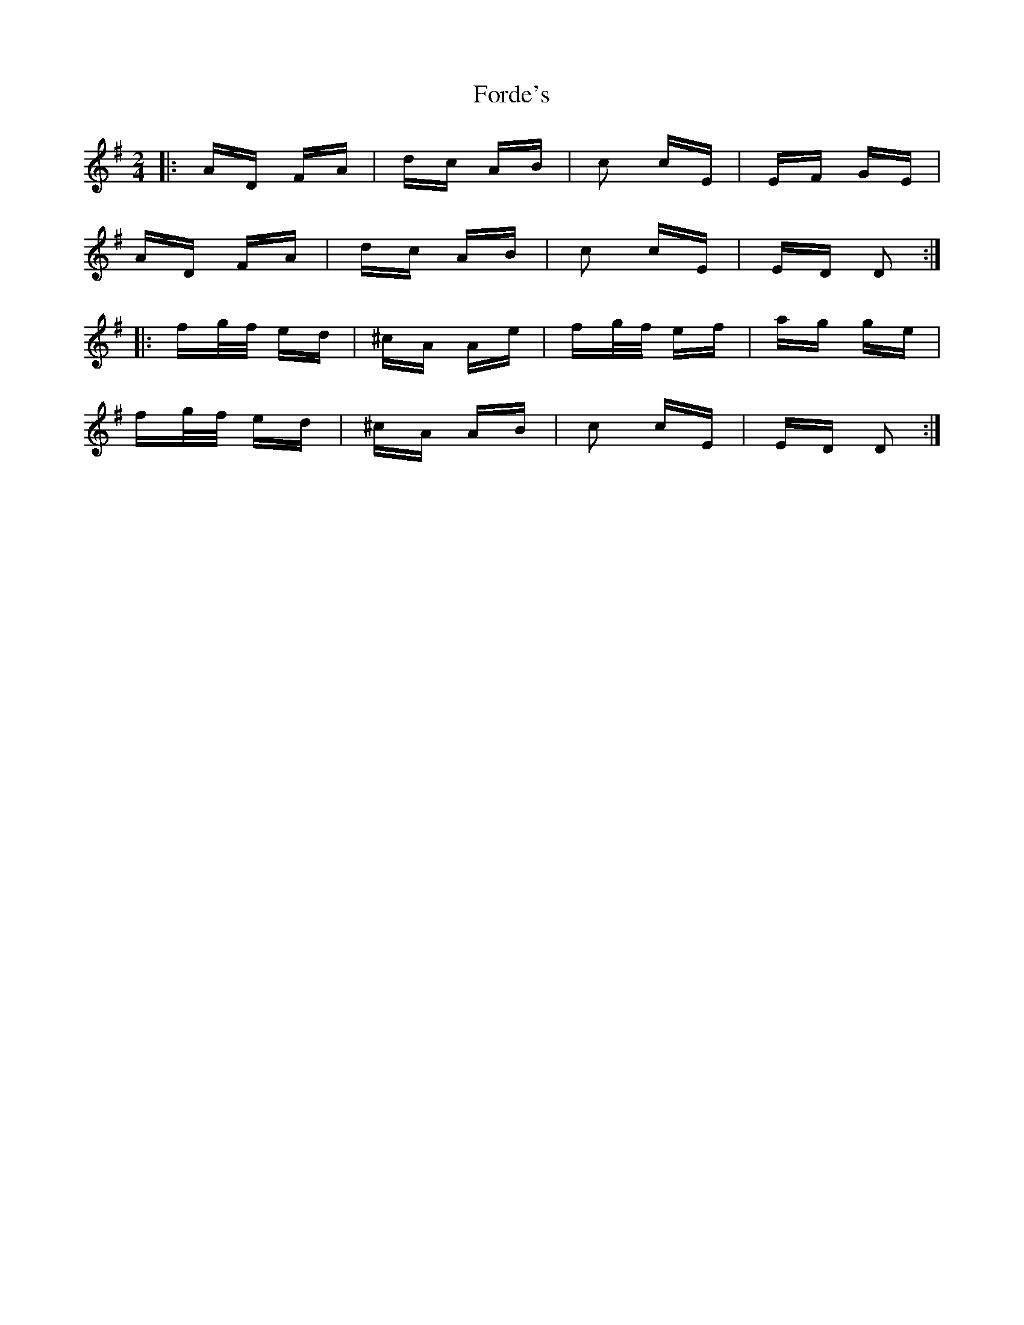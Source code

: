 X: 13725
T: Forde's
R: polka
M: 2/4
K: Dmixolydian
|:AD FA|dc AB|c2 cE|EF GE|
AD FA|dc AB|c2 cE|ED D2:|
|:fg/f/ ed|^cA Ae|fg/f/ ef|ag ge|
fg/f/ ed|^cA AB|c2 cE|ED D2:|

